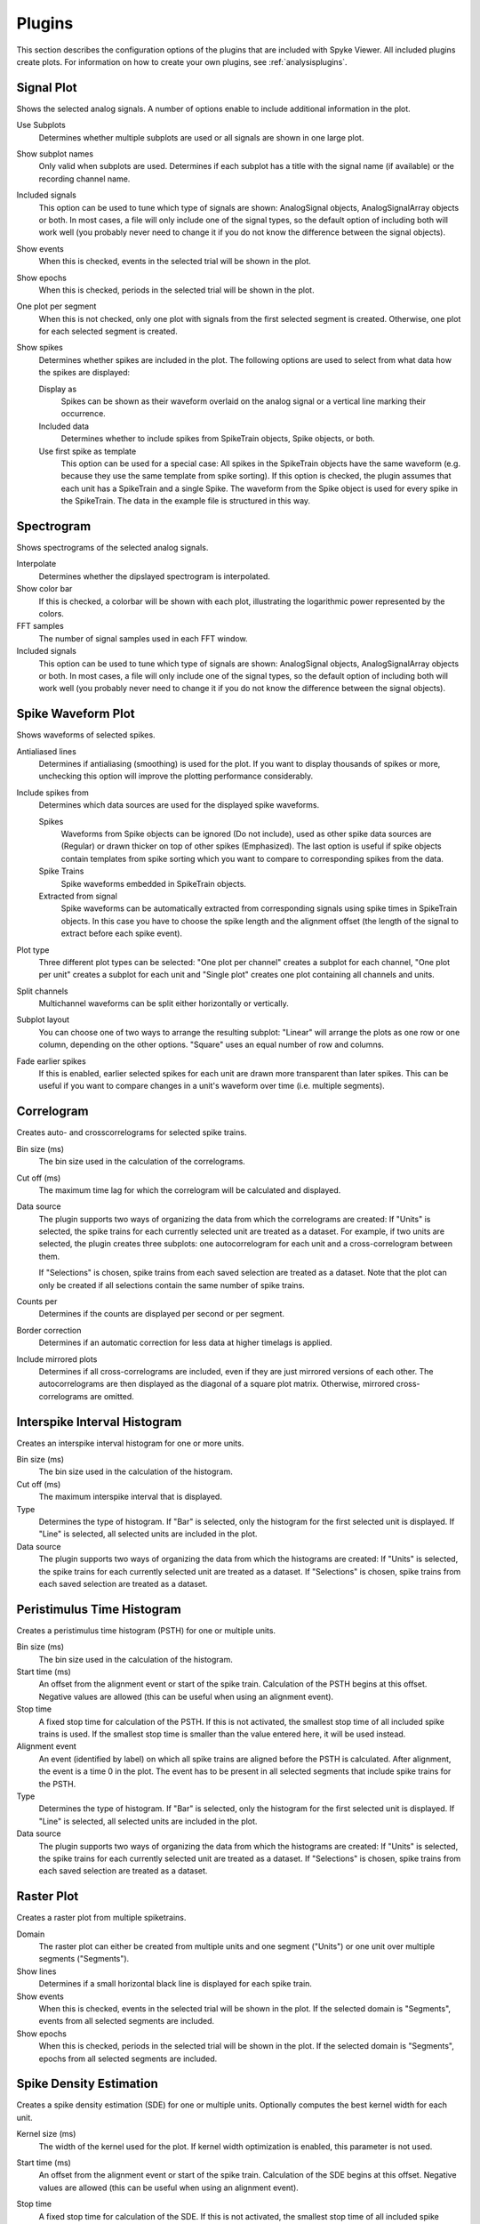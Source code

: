 .. _plugins:

Plugins
=======

This section describes the configuration options of the plugins that are
included with Spyke Viewer. All included plugins create plots. For
information on how to create your own plugins, see :ref:`analysisplugins`.

Signal Plot
-----------
Shows the selected analog signals. A number of options enable to include
additional information in the plot.

.. image:: /img/plugin-signals.png

Use Subplots
  Determines whether multiple subplots are used or all signals are shown in
  one large plot.

Show subplot names
  Only valid when subplots are used. Determines if each subplot has a title
  with the signal name (if available) or the recording channel name.

Included signals
  This option can be used to tune which type of signals are shown:
  AnalogSignal objects, AnalogSignalArray objects or both. In most cases, a
  file will only include one of the signal types, so the default option of
  including both will work well (you probably never need to change it if you
  do not know the difference between the signal objects).

Show events
  When this is checked, events in the selected trial will be shown in the
  plot.

Show epochs
  When this is checked, periods in the selected trial will be shown in the
  plot.

One plot per segment
  When this is not checked, only one plot with signals from the first
  selected segment is created. Otherwise, one plot for each selected
  segment is created.

Show spikes
  Determines whether spikes are included in the plot. The following options
  are used to select from what data how the spikes are displayed:

  Display as
    Spikes can be shown as their waveform overlaid on the analog signal or a
    vertical line marking their occurrence.

  Included data
    Determines whether to include spikes from SpikeTrain objects, Spike
    objects, or both.

  Use first spike as template
    This option can be used for a special case: All spikes in the SpikeTrain
    objects have the same waveform (e.g. because they use the same template
    from spike sorting). If this option is checked, the plugin assumes that
    each unit has a SpikeTrain and a single Spike. The waveform from the
    Spike object is used for every spike in the SpikeTrain. The data in the
    example file is structured in this way.

Spectrogram
-----------
Shows spectrograms of the selected analog signals.

.. image:: /img/plugin-spectrogram.png

Interpolate
  Determines whether the dipslayed spectrogram is interpolated.

Show color bar
  If this is checked, a colorbar will be shown with each plot, illustrating
  the logarithmic power represented by the colors.

FFT samples
  The number of signal samples used in each FFT window.

Included signals
  This option can be used to tune which type of signals are shown:
  AnalogSignal objects, AnalogSignalArray objects or both. In most cases, a
  file will only include one of the signal types, so the default option of
  including both will work well (you probably never need to change it if you
  do not know the difference between the signal objects).

Spike Waveform Plot
-------------------
Shows waveforms of selected spikes.

.. image:: /img/plugin-waveforms.png

Antialiased lines
  Determines if antialiasing (smoothing) is used for the plot. If you want to
  display thousands of spikes or more, unchecking this option will improve the
  plotting performance considerably.

Include spikes from
  Determines which data sources are used for the displayed spike waveforms.

  Spikes
    Waveforms from Spike objects can be ignored (Do not include), used as
    other spike data sources are (Regular) or drawn thicker on top of other
    spikes (Emphasized). The last option is useful if spike objects contain
    templates from spike sorting which you want to compare to corresponding
    spikes from the data.

  Spike Trains
    Spike waveforms embedded in SpikeTrain objects.

  Extracted from signal
    Spike waveforms can be automatically extracted from corresponding signals
    using spike times in SpikeTrain objects. In this case you have to choose
    the spike length and the alignment offset (the length of the signal to
    extract before each spike event).

Plot type
  Three different plot types can be selected: "One plot per channel" creates a
  subplot for each channel, "One plot per unit" creates a subplot for each
  unit and "Single plot" creates one plot containing all channels and units.

Split channels
  Multichannel waveforms can be split either horizontally or vertically.

Subplot layout
  You can choose one of two ways to arrange the resulting subplot: "Linear"
  will arrange the plots as one row or one column, depending on the other
  options. "Square" uses an equal number of row and columns.

Fade earlier spikes
  If this is enabled, earlier selected spikes for each unit are drawn more
  transparent than later spikes. This can be useful if you want to compare
  changes in a unit's waveform over time (i.e. multiple segments).

Correlogram
-----------
Creates auto- and crosscorrelograms for selected spike trains.

.. image:: /img/plugin-correlogram.png

Bin size (ms)
  The bin size used in the calculation of the correlograms.

Cut off (ms)
  The maximum time lag for which the correlogram will be calculated and
  displayed.

Data source
  The plugin supports two ways of organizing the data from which the
  correlograms are created: If "Units" is selected, the spike trains for each
  currently selected unit are treated as a dataset. For example, if two units
  are selected, the plugin creates three subplots: one autocorrelogram for
  each unit and a cross-correlogram between them.

  If "Selections" is chosen, spike trains from each saved selection are
  treated as a dataset. Note that the plot can only be created if all
  selections contain the same number of spike trains.

Counts per
  Determines if the counts are displayed per second or per segment.

Border correction
  Determines if an automatic correction for less data at higher timelags is
  applied.

Include mirrored plots
  Determines if all cross-correlograms are included, even if they are just
  mirrored versions of each other. The autocorrelograms are then displayed
  as the diagonal of a square plot matrix. Otherwise, mirrored
  cross-correlograms are omitted.

Interspike Interval Histogram
-----------------------------
Creates an interspike interval histogram for one or more units.

.. image:: /img/plugin-isi.png

Bin size (ms)
  The bin size used in the calculation of the histogram.

Cut off (ms)
  The maximum interspike interval that is displayed.

Type
  Determines the type of histogram. If "Bar" is selected, only the histogram
  for the first selected unit is displayed. If "Line" is selected, all
  selected units are included in the plot.

Data source
  The plugin supports two ways of organizing the data from which the
  histograms are created: If "Units" is selected, the spike trains for each
  currently selected unit are treated as a dataset. If "Selections" is chosen,
  spike trains from each saved selection are treated as a dataset.

Peristimulus Time Histogram
---------------------------
Creates a peristimulus time histogram (PSTH) for one or multiple units.

.. image:: /img/plugin-psth.png

Bin size (ms)
  The bin size used in the calculation of the histogram.

Start time (ms)
  An offset from the alignment event or start of the spike train. Calculation
  of the PSTH begins at this offset. Negative values are allowed (this can be
  useful when using an alignment event).

Stop time
  A fixed stop time for calculation of the PSTH. If this is not activated,
  the smallest stop time of all included spike trains is used. If the smallest
  stop time is smaller than the value entered here, it will be used instead.

Alignment event
  An event (identified by label) on which all spike trains are aligned before
  the PSTH is calculated. After alignment, the event is a time 0 in the plot.
  The event has to be present in all selected segments that include spike
  trains for the PSTH.

Type
  Determines the type of histogram. If "Bar" is selected, only the histogram
  for the first selected unit is displayed. If "Line" is selected, all
  selected units are included in the plot.

Data source
  The plugin supports two ways of organizing the data from which the
  histograms are created: If "Units" is selected, the spike trains for each
  currently selected unit are treated as a dataset. If "Selections" is chosen,
  spike trains from each saved selection are treated as a dataset.

Raster Plot
-----------
Creates a raster plot from multiple spiketrains.

.. image:: /img/plugin-rasterplot.png

Domain
  The raster plot can either be created from multiple units and one segment
  ("Units") or one unit over multiple segments ("Segments").

Show lines
  Determines if a small horizontal black line is displayed for each spike
  train.

Show events
  When this is checked, events in the selected trial will be shown in the
  plot. If the selected domain is "Segments", events from all selected
  segments are included.

Show epochs
  When this is checked, periods in the selected trial will be shown in the
  plot. If the selected domain is "Segments", epochs from all selected
  segments are included.

Spike Density Estimation
------------------------
Creates a spike density estimation (SDE) for one or multiple units. Optionally
computes the best kernel width for each unit.

.. image:: /img/plugin-sde.png

Kernel size (ms)
  The width of the kernel used for the plot. If kernel width optimization is
  enabled, this parameter is not used.

Start time (ms)
  An offset from the alignment event or start of the spike train. Calculation
  of the SDE begins at this offset. Negative values are allowed (this can be
  useful when using an alignment event).

Stop time
  A fixed stop time for calculation of the SDE. If this is not activated,
  the smallest stop time of all included spike trains is used. If the smallest
  stop time is smaller than the value entered here, it will be used instead.

Alignment event
  An event (identified by label) on which all spike trains are aligned before
  the SDE is calculated. After alignment, the event is a time 0 in the plot.
  The event has to be present in all selected segments that include spike
  trains for the SDE.

Data source
  The plugin supports two ways of organizing the data from which the
  density estimations are created: If "Units" is selected, the spike trains
  for each currently selected unit are treated as a dataset. If "Selections"
  is chosen, spike trains from each saved selection are treated as a dataset.

Kernel width optimization
  When this option is enabled, the best kernel width for each unit is
  determined using the algorithm from [1]_.

  Minimum kernel size (ms)
    The minimum kernel width that the algorithm should try.

  Maximum kernel size (ms)
    The maximum kernel width that the algorithm should try.

  Kernel size steps
    The number of steps from minimum to maximum kernel size that the algorithm
    should try. The steps are distributed equidistant on a logarithmic scale.


.. [1] Shimazaki, Shinomoto. (2010). Kernel bandwidth optimization in spike
       rate estimation. *Journal of Computational Neuroscience*, 29, 171-182.